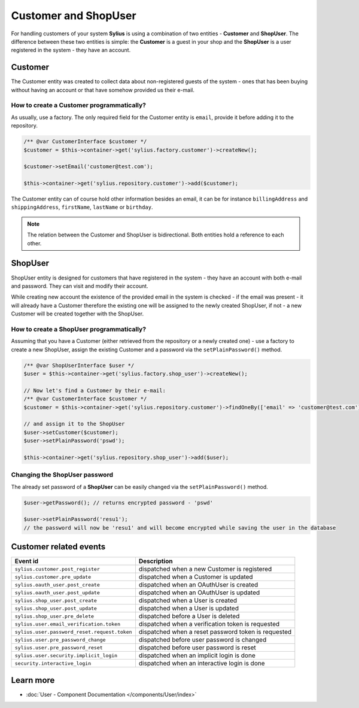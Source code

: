 .. index::
   single: Customer and ShopUser

Customer and ShopUser
=====================

For handling customers of your system **Sylius** is using a combination of two entities - **Customer** and **ShopUser**.
The difference between these two entities is simple:
the **Customer** is a guest in your shop and the **ShopUser** is a user registered in the system - they have an account.

Customer
--------

The Customer entity was created to collect data about non-registered guests of the system - ones that has been buying without having an account
or that have somehow provided us their e-mail.

How to create a Customer programmatically?
''''''''''''''''''''''''''''''''''''''''''

As usually, use a factory. The only required field for the Customer entity is ``email``, provide it before adding it to the repository.

.. code-block:: php

   /** @var CustomerInterface $customer */
   $customer = $this->container->get('sylius.factory.customer')->createNew();

   $customer->setEmail('customer@test.com');

   $this->container->get('sylius.repository.customer')->add($customer);

The Customer entity can of course hold other information besides an email, it can be for instance
``billingAddress`` and ``shippingAddress``, ``firstName``, ``lastName`` or ``birthday``.

.. note::

   The relation between the Customer and ShopUser is bidirectional. Both entities hold a reference to each other.

ShopUser
--------

ShopUser entity is designed for customers that have registered in the system - they have an account with both e-mail and password.
They can visit and modify their account.

While creating new account the existence of the provided email in the system is checked - if the email was present - it will already have a Customer
therefore the existing one will be assigned to the newly created ShopUser, if not - a new Customer will be created together with the ShopUser.

How to create a ShopUser programmatically?
''''''''''''''''''''''''''''''''''''''''''

Assuming that you have a Customer (either retrieved from the repository or a newly created one) - use a factory to create
a new ShopUser, assign the existing Customer and a password via the ``setPlainPassword()`` method.

.. code-block:: php

   /** @var ShopUserInterface $user */
   $user = $this->container->get('sylius.factory.shop_user')->createNew();

   // Now let's find a Customer by their e-mail:
   /** @var CustomerInterface $customer */
   $customer = $this->container->get('sylius.repository.customer')->findOneBy(['email' => 'customer@test.com']);

   // and assign it to the ShopUser
   $user->setCustomer($customer);
   $user->setPlainPassword('pswd');

   $this->container->get('sylius.repository.shop_user')->add($user);

Changing the ShopUser password
''''''''''''''''''''''''''''''

The already set password of a **ShopUser** can be easily changed via the ``setPlainPassword()`` method.

.. code-block:: php

   $user->getPassword(); // returns encrypted password - 'pswd'

   $user->setPlainPassword('resu1');
   // the password will now be 'resu1' and will become encrypted while saving the user in the database


Customer related events
-----------------------

+---------------------------------------------+-----------------------------------------------------------------------------------------+
| Event id                                    | Description                                                                             |
+=============================================+=========================================================================================+
|``sylius.customer.post_register``            | dispatched when a new Customer is registered                                            |
+---------------------------------------------+-----------------------------------------------------------------------------------------+
|``sylius.customer.pre_update``               | dispatched when a Customer is updated                                                   |
+---------------------------------------------+-----------------------------------------------------------------------------------------+
|``sylius.oauth_user.post_create``            | dispatched when an OAuthUser is created                                                 |
+---------------------------------------------+-----------------------------------------------------------------------------------------+
|``sylius.oauth_user.post_update``            | dispatched when an OAuthUser is updated                                                 |
+---------------------------------------------+-----------------------------------------------------------------------------------------+
|``sylius.shop_user.post_create``             | dispatched when a User is created                                                       |
+---------------------------------------------+-----------------------------------------------------------------------------------------+
|``sylius.shop_user.post_update``             | dispatched when a User is updated                                                       |
+---------------------------------------------+-----------------------------------------------------------------------------------------+
|``sylius.shop_user.pre_delete``              | dispatched before a User is deleted                                                     |
+---------------------------------------------+-----------------------------------------------------------------------------------------+
|``sylius.user.email_verification.token``     | dispatched when a verification token is requested                                       |
+---------------------------------------------+-----------------------------------------------------------------------------------------+
|``sylius.user.password_reset.request.token`` | dispatched when a reset password token is requested                                     |
+---------------------------------------------+-----------------------------------------------------------------------------------------+
|``sylius.user.pre_password_change``          | dispatched before user password is changed                                              |
+---------------------------------------------+-----------------------------------------------------------------------------------------+
|``sylius.user.pre_password_reset``           | dispatched before user password is reset                                                |
+---------------------------------------------+-----------------------------------------------------------------------------------------+
|``sylius.user.security.implicit_login``      | dispatched when an implicit login is done                                               |
+---------------------------------------------+-----------------------------------------------------------------------------------------+
|``security.interactive_login``               | dispatched when an interactive login is done                                            |
+---------------------------------------------+-----------------------------------------------------------------------------------------+

Learn more
----------

* :doc:`User - Component Documentation </components/User/index>`
